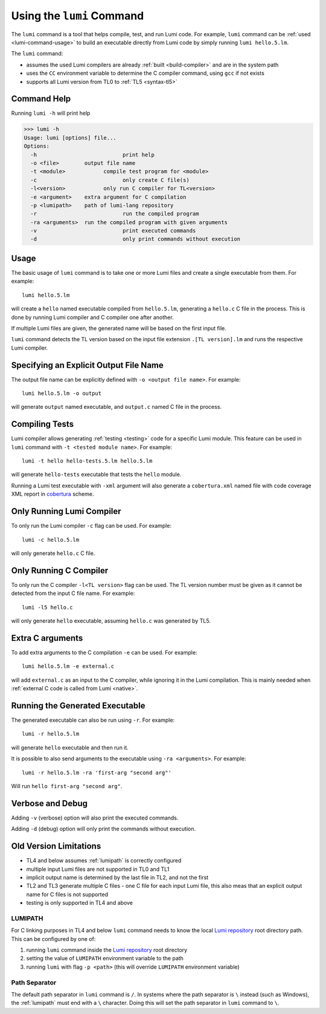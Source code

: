 .. _using-lumi-command:

Using the ``lumi`` Command
==========================

.. highlight:: shell

The ``lumi`` command is a tool that helps compile, test, and run Lumi code.
For example, ``lumi`` command can be :ref:`used <lumi-command-usage>` to build
an executable directly from Lumi code by simply running ``lumi hello.5.lm``.

The ``lumi`` command:

* assumes the used Lumi compilers are already :ref:`built <build-compiler>` and
  are in the system path

* uses the ``CC`` environment variable to determine the C compiler command,
  using ``gcc`` if not exists

* supports all Lumi version from TL0 to :ref:`TL5 <syntax-tl5>`

Command Help
------------
Running ``lumi -h`` will print help

.. code-block:: none

   >>> lumi -h
   Usage: lumi [options] file...
   Options:
     -h 		          print help
     -o <file> 	      output file name
     -t <module> 	    compile test program for <module>
     -c 		          only create C file(s)
     -l<version> 	    only run C compiler for TL<version>
     -e <argument>    extra argument for C compilation
     -p <lumipath>    path of lumi-lang repository
     -r 		          run the compiled program
     -ra <arguments>  run the compiled program with given arguments
     -v 		          print executed commands
     -d 		          only print commands without execution

.. _lumi-command-usage:

Usage
-----
The basic usage of ``lumi`` command is to take one or more Lumi files and
create a single executable from them. For example::

   lumi hello.5.lm

will create a ``hello`` named executable compiled from ``hello.5.lm``,
generating a ``hello.c`` C file in the process. This is done by running Lumi
compiler and C compiler one after another.

If multiple Lumi files are given, the generated name will be based on the first
input file.

``lumi`` command detects the TL version based on the input file extension
``.[TL version].lm`` and runs the respective Lumi compiler.

Specifying an Explicit Output File Name
---------------------------------------
The output file name can be explicitly defined with ``-o <output file name>``.
For example::

   lumi hello.5.lm -o output

will generate ``output`` named executable, and ``output.c`` named C file in the
process.

Compiling Tests
---------------
Lumi compiler allows generating :ref:`testing <testing>` code for a specific
Lumi module. This feature can be used in ``lumi`` command with ``-t <tested
module name>``. For example::

   lumi -t hello hello-tests.5.lm hello.5.lm

will generate ``hello-tests`` executable that tests the ``hello`` module.

Running a Lumi test executable with ``-xml`` argument will also generate a
``cobertura.xml`` named file with code coverage XML report in `cobertura`_
scheme.

Only Running Lumi Compiler
--------------------------
To only run the Lumi compiler ``-c`` flag can be used. For example::

   lumi -c hello.5.lm

will only generate ``hello.c`` C file.

Only Running C Compiler
-----------------------
To only run the C compiler ``-l<TL version>`` flag can be used. The TL version
number must be given as it cannot be detected from the input C file name. For
example::

   lumi -l5 hello.c

will only generate ``hello`` executable, assuming ``hello.c`` was generated by
TL5.

Extra C arguments
-----------------
To add extra arguments to the C compilation ``-e`` can be used. For
example::

   lumi hello.5.lm -e external.c

will add ``external.c`` as an input to the C compiler, while ignoring it in the
Lumi compilation. This is mainly needed when :ref:`external C code is called
from Lumi <native>`.

Running the Generated Executable
--------------------------------
The generated executable can also be run using ``-r``. For example::

   lumi -r hello.5.lm

will generate ``hello`` executable and then run it.

It is possible to also send arguments to the executable using
``-ra <arguments>``.
For example::

   lumi -r hello.5.lm -ra 'first-arg "second arg"'

Will run ``hello first-arg "second arg"``.

Verbose and Debug
-----------------
Adding ``-v`` (verbose) option will also print the executed commands.

Adding ``-d`` (debug) option will only print the commands without execution.

Old Version Limitations
-----------------------
* TL4 and below assumes :ref:`lumipath` is correctly configured
* multiple input Lumi files are not supported in TL0 and TL1
* implicit output name is determined by the last file in TL2, and not the first
* TL2 and TL3 generate multiple C files - one C file for each input Lumi file,
  this also meas that an explicit output name for C files is not supported
* testing is only supported in TL4 and above

.. _lumipath:

LUMIPATH
++++++++
For C linking purposes in TL4 and below ``lumi`` command needs to know the
local `Lumi repository`_ root directory path. This can be configured by one of:

1. running ``lumi`` command inside the `Lumi repository`_ root directory
2. setting the value of ``LUMIPATH`` environment variable to the path
3. running ``lumi`` with flag ``-p <path>`` (this will override ``LUMIPATH``
   environment variable)

Path Separator
++++++++++++++
The default path separator in ``lumi`` command is ``/``. In systems where the
path separator is ``\`` instead (such as Windows), the :ref:`lumipath` must end
with a ``\`` character. Doing this will set the path separator in ``lumi``
command to ``\``.

.. _Lumi repository: https://github.com/meircif/lumi-lang
.. _cobertura: http://cobertura.github.io/cobertura/

